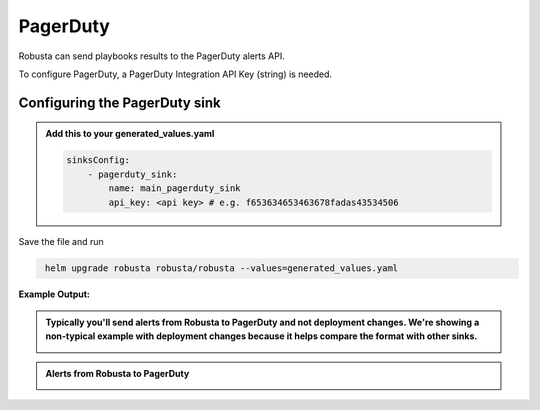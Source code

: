 PagerDuty
##########

Robusta can send playbooks results to the PagerDuty alerts API.

| To configure PagerDuty, a PagerDuty Integration API Key (string) is needed.

Configuring the PagerDuty sink
------------------------------------------------

.. admonition:: Add this to your generated_values.yaml

    .. code-block:: yaml

        sinksConfig:
            - pagerduty_sink:
                name: main_pagerduty_sink
                api_key: <api key> # e.g. f653634653463678fadas43534506
                
Save the file and run

.. code-block:: bash
   :name: cb-add-pagerduty-sink

    helm upgrade robusta robusta/robusta --values=generated_values.yaml
**Example Output:**

.. admonition:: Typically you'll send alerts from Robusta to PagerDuty and not deployment changes. We're showing a non-typical example with deployment changes because it helps compare the format with other sinks.

    .. image:: /images/deployment-babysitter-pagerduty.png
      :width: 1000
      :align: center

.. admonition:: Alerts from Robusta to PagerDuty

    .. image:: /images/alert-on-crashing-pod-pagerduty.png
      :width: 1117
      :align: center